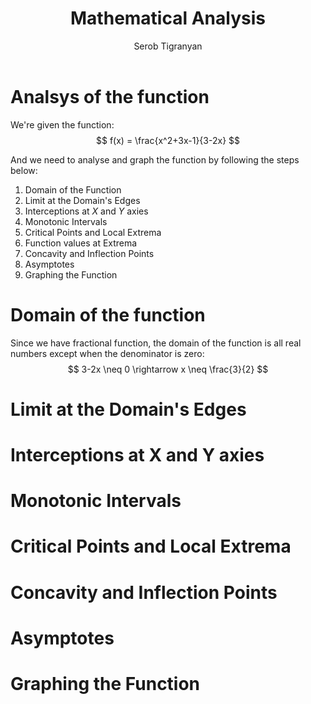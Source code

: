 #+AUTHOR: Serob Tigranyan
#+TITLE: Mathematical Analysis
#+LATEX_HEADER: \usepackage{mathptmx}  % Times font
#+LATEX_HEADER: \usepackage{helvet}   % Helvetica font
#+LATEX_HEADER: \renewcommand{\familydefault}{\sfdefault} % Sans-serif as default
#+LATEX_HEADER: \usepackage{titlesec}
#+LATEX_HEADER: \usepackage{lmodern}

\newpage

* Analsys of the function
We're given the function:
\[
f(x) = \frac{x^2+3x-1}{3-2x}
\]

And we need to analyse and graph the function by following the steps below:
1. Domain of the Function
2. Limit at the Domain's Edges
3. Interceptions at $X$ and $Y$ axies
4. Monotonic Intervals
5. Critical Points and Local Extrema
6. Function values at Extrema
7. Concavity and Inflection Points
8. Asymptotes
9. Graphing the Function

\newpage

* Domain of the function
Since we have fractional function, the domain of the function is all real numbers except when the denominator is zero:
\[
3-2x \neq 0 \rightarrow x \neq \frac{3}{2}
\]

* Limit at the Domain's Edges
* Interceptions at X and Y axies
* Monotonic Intervals
* Critical Points and Local Extrema
* Concavity and Inflection Points
* Asymptotes
* Graphing the Function
